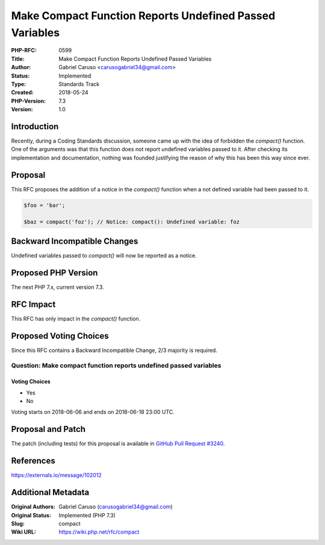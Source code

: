 Make Compact Function Reports Undefined Passed Variables
========================================================

:PHP-RFC: 0599
:Title: Make Compact Function Reports Undefined Passed Variables
:Author: Gabriel Caruso <carusogabriel34@gmail.com>
:Status: Implemented
:Type: Standards Track
:Created: 2018-05-24
:PHP-Version: 7.3
:Version: 1.0

Introduction
------------

Recently, during a Coding Standards discussion, someone came up with the
idea of forbidden the *compact()* function. One of the arguments was
that this function does not report undefined variables passed to it.
After checking its implementation and documentation, nothing was founded
justifying the reason of why this has been this way since ever.

Proposal
--------

This RFC proposes the addition of a notice in the *compact()* function
when a not defined variable had been passed to it.

.. code:: php

   $foo = 'bar';

   $baz = compact('foz'); // Notice: compact(): Undefined variable: foz

Backward Incompatible Changes
-----------------------------

Undefined variables passed to *compact()* will now be reported as a
notice.

Proposed PHP Version
--------------------

The next PHP 7.x, current version 7.3.

RFC Impact
----------

This RFC has only impact in the *compact()* function.

Proposed Voting Choices
-----------------------

Since this RFC contains a Backward Incompatible Change, 2/3 majority is
required.

Question: Make compact function reports undefined passed variables
~~~~~~~~~~~~~~~~~~~~~~~~~~~~~~~~~~~~~~~~~~~~~~~~~~~~~~~~~~~~~~~~~~

Voting Choices
^^^^^^^^^^^^^^

-  Yes
-  No

Voting starts on 2018-06-06 and ends on 2018-06-18 23:00 UTC.

Proposal and Patch
------------------

The patch (including tests) for this proposal is available in `GitHub
Pull Request #3240 <https://github.com/php/php-src/pull/3240>`__.

References
----------

https://externals.io/message/102012

Additional Metadata
-------------------

:Original Authors: Gabriel Caruso (carusogabriel34@gmail.com)
:Original Status: Implemented (PHP 7.3)
:Slug: compact
:Wiki URL: https://wiki.php.net/rfc/compact
